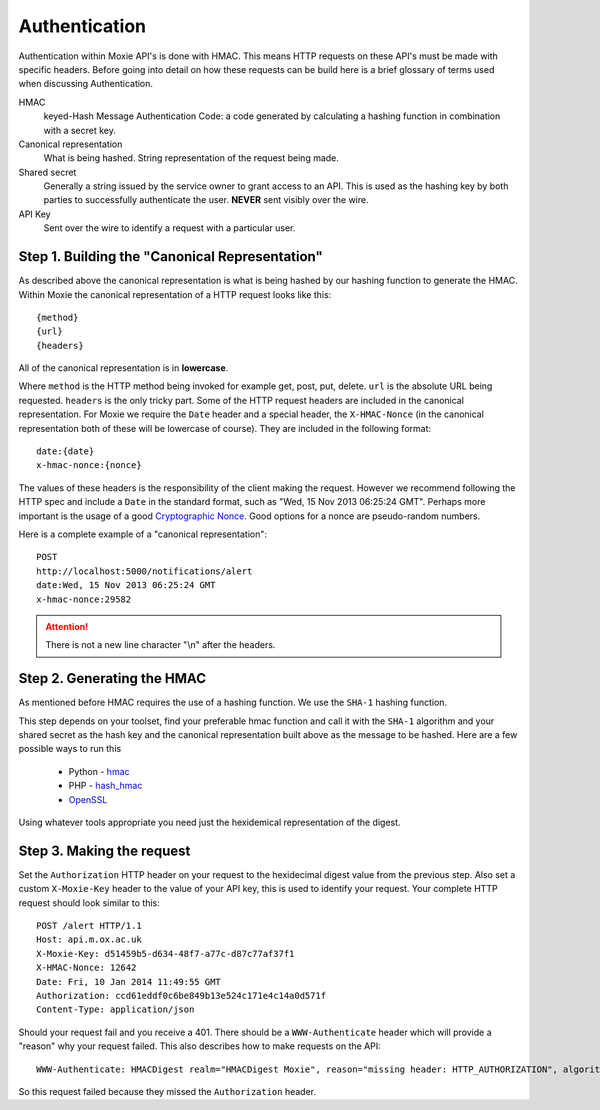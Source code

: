 Authentication
==============

Authentication within Moxie API's is done with HMAC. This means HTTP requests on
these API's must be made with specific headers. Before going into detail on how
these requests can be build here is a brief glossary of terms used when
discussing Authentication.


HMAC
    keyed-Hash Message Authentication Code: a code generated by calculating a
    hashing function in combination with a secret key.

Canonical representation
    What is being hashed. String representation of the request being made.

Shared secret
    Generally a string issued by the service owner to grant access to an API.
    This is used as the hashing key by both parties to successfully
    authenticate the user. **NEVER** sent visibly over the wire.

API Key
    Sent over the wire to identify a request with a particular user.

Step 1. Building the "Canonical Representation"
-----------------------------------------------

As described above the canonical representation is what is being hashed by our
hashing function to generate the HMAC. Within Moxie the canonical representation
of a HTTP request looks like this::

    {method}
    {url}
    {headers}

All of the canonical representation is in **lowercase**.

Where ``method`` is the HTTP method being invoked for example get, post, put,
delete. ``url`` is the absolute URL being requested. ``headers`` is the only
tricky part. Some of the HTTP request headers are included in the canonical
representation. For Moxie we require the ``Date`` header and a special header,
the ``X-HMAC-Nonce`` (in the canonical representation both of these will be
lowercase of course). They are included in the following format::

    date:{date}
    x-hmac-nonce:{nonce}

The values of these headers is the responsibility of the client making the
request. However we recommend following the HTTP spec and include a ``Date`` in
the standard format, such as "Wed, 15 Nov 2013 06:25:24 GMT". Perhaps more
important is the usage of a good `Cryptographic Nonce
<http://en.wikipedia.org/wiki/Cryptographic_nonce>`__. Good options for a nonce
are pseudo-random numbers.

Here is a complete example of a "canonical representation"::


    POST
    http://localhost:5000/notifications/alert
    date:Wed, 15 Nov 2013 06:25:24 GMT
    x-hmac-nonce:29582

.. attention:: There is not a new line character "\\n" after the headers.

Step 2. Generating the HMAC
---------------------------

As mentioned before HMAC requires the use of a hashing function. We use the
``SHA-1`` hashing function.

This step depends on your toolset, find your preferable hmac function and call
it with the ``SHA-1`` algorithm and your shared secret as the hash key and the
canonical representation built above as the message to be hashed. Here are a
few possible ways to run this

 - Python - `hmac <http://docs.python.org/2/library/hmac.html>`__
 - PHP - `hash_hmac <http://php.net/manual/en/function.hash-hmac.php>`__
 - `OpenSSL <http://www.openssl.org/>`__

Using whatever tools appropriate you need just the hexidemical representation of
the digest.

Step 3. Making the request
--------------------------

Set the ``Authorization`` HTTP header on your request to the hexidecimal digest
value from the previous step. Also set a custom ``X-Moxie-Key`` header to the
value of your API key, this is used to identify your request. Your complete
HTTP request should look similar to this::

    POST /alert HTTP/1.1
    Host: api.m.ox.ac.uk
    X-Moxie-Key: d51459b5-d634-48f7-a77c-d87c77af37f1
    X-HMAC-Nonce: 12642
    Date: Fri, 10 Jan 2014 11:49:55 GMT
    Authorization: ccd61eddf0c6be849b13e524c171e4c14a0d571f
    Content-Type: application/json

Should your request fail and you receive a 401. There should be a
``WWW-Authenticate`` header which will provide a "reason" why your request
failed. This also describes how to make requests on the API::


    WWW-Authenticate: HMACDigest realm="HMACDigest Moxie", reason="missing header: HTTP_AUTHORIZATION", algorithm="HMAC-SHA-1", 

So this request failed because they missed the ``Authorization`` header.
